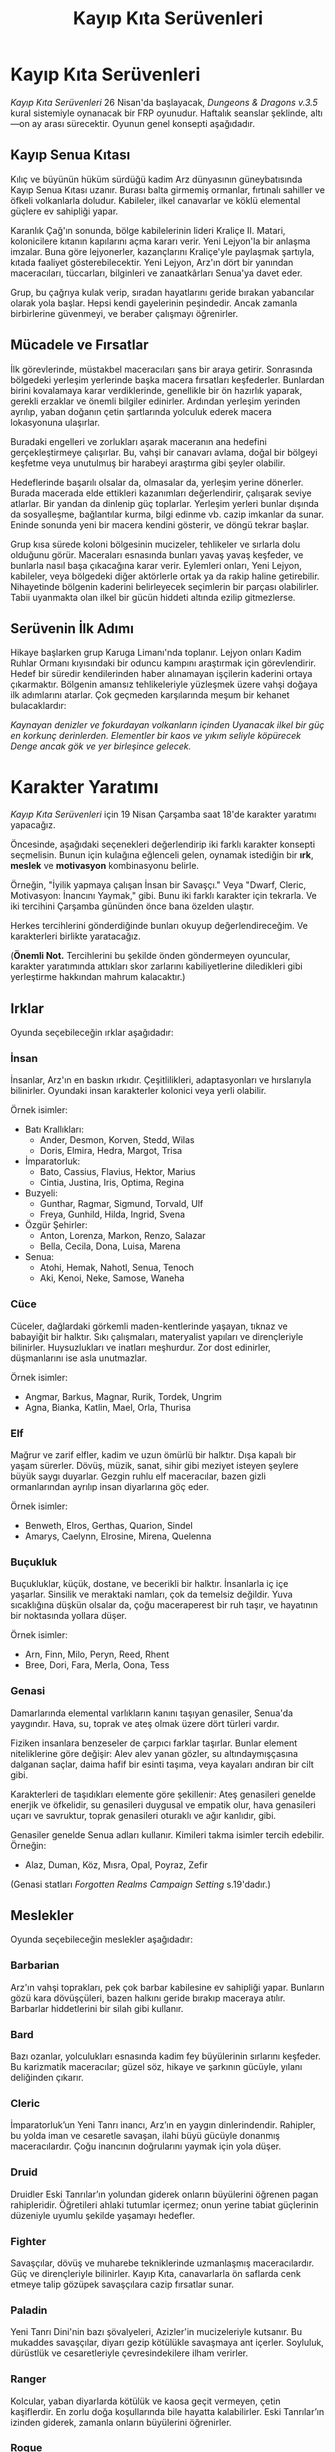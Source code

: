 #+TITLE: Kayıp Kıta Serüvenleri
* Kayıp Kıta Serüvenleri
/Kayıp Kıta Serüvenleri/ 26 Nisan'da başlayacak, /Dungeons &
Dragons v.3.5/ kural sistemiyle oynanacak bir FRP
oyunudur. Haftalık seanslar şeklinde, altı—on ay arası
sürecektir. Oyunun genel konsepti aşağıdadır.
** Kayıp Senua Kıtası
Kılıç ve büyünün hüküm sürdüğü kadim Arz dünyasının
güneybatısında Kayıp Senua Kıtası uzanır. Burası balta
girmemiş ormanlar, fırtınalı sahiller ve öfkeli volkanlarla
doludur. Kabileler, ilkel canavarlar ve köklü elemental
güçlere ev sahipliği yapar.

Karanlık Çağ'ın sonunda, bölge kabilelerinin lideri Kraliçe
II. Matari, kolonicilere kıtanın kapılarını açma kararı
verir. Yeni Lejyon'la bir anlaşma imzalar. Buna göre
lejyonerler, kazançlarını Kraliçe'yle paylaşmak şartıyla,
kıtada faaliyet gösterebilecektir. Yeni Lejyon, Arz'ın dört
bir yanından maceracıları, tüccarları, bilginleri ve
zanaatkârları Senua'ya davet eder.

Grup, bu çağrıya kulak verip, sıradan hayatlarını geride
bırakan yabancılar olarak yola başlar. Hepsi kendi
gayelerinin peşindedir. Ancak zamanla birbirlerine
güvenmeyi, ve beraber çalışmayı öğrenirler.
** Mücadele ve Fırsatlar
İlk görevlerinde, müstakbel maceracıları şans bir araya
getirir. Sonrasında bölgedeki yerleşim yerlerinde başka
macera fırsatları keşfederler. Bunlardan birini kovalamaya
karar verdiklerinde, genellikle bir ön hazırlık yaparak,
gerekli erzaklar ve önemli bilgiler edinirler. Ardından
yerleşim yerinden ayrılıp, yaban doğanın çetin şartlarında
yolculuk ederek macera lokasyonuna ulaşırlar.

Buradaki engelleri ve zorlukları aşarak maceranın ana
hedefini gerçekleştirmeye çalışırlar. Bu, vahşi bir canavarı
avlama, doğal bir bölgeyi keşfetme veya unutulmuş bir
harabeyi araştırma gibi şeyler olabilir.

Hedeflerinde başarılı olsalar da, olmasalar da, yerleşim
yerine dönerler. Burada macerada elde ettikleri kazanımları
değerlendirir, çalışarak seviye atlarlar. Bir yandan da
dinlenip güç toplarlar. Yerleşim yerleri bunlar dışında da
sosyalleşme, bağlantılar kurma, bilgi edinme vb. cazip
imkanlar da sunar. Eninde sonunda yeni bir macera kendini
gösterir, ve döngü tekrar başlar.

Grup kısa sürede koloni bölgesinin mucizeler, tehlikeler ve
sırlarla dolu olduğunu görür. Maceraları esnasında bunları
yavaş yavaş keşfeder, ve bunlarla nasıl başa çıkacağına
karar verir. Eylemleri onları, Yeni Lejyon, kabileler, veya
bölgedeki diğer aktörlerle ortak ya da rakip haline
getirebilir. Nihayetinde bölgenin kaderini belirleyecek
seçimlerin bir parçası olabilirler. Tabii uyanmakta olan
ilkel bir gücün hiddeti altında ezilip gitmezlerse.
** Serüvenin İlk Adımı
Hikaye başlarken grup Karuga Limanı'nda toplanır. Lejyon
onları Kadim Ruhlar Ormanı kıyısındaki bir oduncu kampını
araştırmak için görevlendirir. Hedef bir süredir
kendilerinden haber alınamayan işçilerin kaderini ortaya
çıkarmaktır. Bölgenin amansız tehlikeleriyle yüzleşmek üzere
vahşi doğaya ilk adımlarını atarlar. Çok geçmeden
karşılarında meşum bir kehanet bulacaklardır:

/Kaynayan denizler ve fokurdayan volkanların içinden/
/Uyanacak ilkel bir güç en korkunç derinlerden./
/Elementler bir kaos ve yıkım seliyle köpürecek/
/Denge ancak gök ve yer birleşince gelecek./
* Karakter Yaratımı
/Kayıp Kıta Serüvenleri/ için 19 Nisan Çarşamba saat 18'de
karakter yaratımı yapacağız.

Öncesinde, aşağıdaki seçenekleri değerlendirip iki farklı
karakter konsepti seçmelisin. Bunun için kulağına
eğlenceli gelen, oynamak istediğin bir *ırk*, *meslek* ve
*motivasyon* kombinasyonu belirle.

Örneğin, "İyilik yapmaya çalışan İnsan bir Savaşçı." Veya
"Dwarf, Cleric, Motivasyon: İnancını Yaymak," gibi. Bunu iki
farklı karakter için tekrarla. Ve iki tercihini Çarşamba
gününden önce bana özelden ulaştır.

Herkes tercihlerini gönderdiğinde bunları okuyup
değerlendireceğim. Ve karakterleri birlikte yaratacağız.

(*Önemli Not.* Tercihlerini bu şekilde önden göndermeyen
oyuncular, karakter yaratımında attıkları skor zarlarını
kabiliyetlerine diledikleri gibi yerleştirme hakkından
mahrum kalacaktır.)
** Irklar
Oyunda seçebileceğin ırklar aşağıdadır:
*** İnsan
İnsanlar, Arz'ın en baskın ırkıdır. Çeşitlilikleri,
adaptasyonları ve hırslarıyla bilinirler. Oyundaki insan
karakterler kolonici veya yerli olabilir.

Örnek isimler:

- Batı Krallıkları:
  * Ander, Desmon, Korven, Stedd, Wilas
  * Doris, Elmira, Hedra, Margot, Trisa
- İmparatorluk:
  * Bato, Cassius, Flavius, Hektor, Marius
  * Cintia, Justina, Iris, Optima, Regina
- Buzyeli: 
  * Gunthar, Ragmar, Sigmund, Torvald, Ulf
  * Freya, Gunhild, Hilda, Ingrid, Svena
- Özgür Şehirler:
  * Anton, Lorenza, Markon, Renzo, Salazar
  * Bella, Cecila, Dona, Luisa, Marena
- Senua: 
  * Atohi, Hemak, Nahotl, Senua, Tenoch
  * Aki, Kenoi, Neke, Samose, Waneha
*** Cüce
Cüceler, dağlardaki görkemli maden-kentlerinde yaşayan,
tıknaz ve babayiğit bir halktır. Sıkı çalışmaları,
materyalist yapıları ve dirençleriyle bilinirler.
Huysuzlukları ve inatları meşhurdur. Zor dost edinirler,
düşmanlarını ise asla unutmazlar.

Örnek isimler:

- Angmar, Barkus, Magnar, Rurik, Tordek, Ungrim
- Agna, Bianka, Katlin, Mael, Orla, Thurisa
*** Elf
Mağrur ve zarif elfler, kadim ve uzun ömürlü bir
halktır. Dışa kapalı bir yaşam sürerler. Dövüş, müzik,
sanat, sihir gibi meziyet isteyen şeylere büyük saygı
duyarlar. Gezgin ruhlu elf maceracılar, bazen gizli
ormanlarından ayrılıp insan diyarlarına göç eder.

Örnek isimler:

- Benweth, Elros, Gerthas, Quarion, Sindel
- Amarys, Caelynn, Elrosine, Mirena, Quelenna
*** Buçukluk
Buçukluklar, küçük, dostane, ve becerikli bir
halktır. İnsanlarla iç içe yaşarlar. Sinsilik ve
meraktaki namları, çok da temelsiz değildir. Yuva
sıcaklığına düşkün olsalar da, çoğu maceraperest bir ruh
taşır, ve hayatının bir noktasında yollara düşer.

Örnek isimler:

- Arn, Finn, Milo, Peryn, Reed, Rhent
- Bree, Dori, Fara, Merla, Oona, Tess
*** Genasi
Damarlarında elemental varlıkların kanını taşıyan genasiler,
Senua'da yaygındır. Hava, su, toprak ve ateş olmak üzere
dört türleri vardır.

Fiziken insanlara benzeseler de çarpıcı farklar
taşırlar. Bunlar element niteliklerine göre değişir: Alev
alev yanan gözler, su altındaymışçasına dalganan saçlar,
daima hafif bir esinti taşıma, veya kayaları andıran bir
cilt gibi.

Karakterleri de taşıdıkları elemente göre şekillenir: Ateş
genasileri genelde enerjik ve öfkelidir, su genasileri
duygusal ve empatik olur, hava genasileri uçarı ve
savruktur, toprak genasileri oturaklı ve ağır kanlıdır,
gibi.

Genasiler genelde Senua adları kullanır. Kimileri takma
isimler tercih edebilir. Örneğin:

- Alaz, Duman, Köz, Mısra, Opal, Poyraz, Zefir

(Genasi statları /Forgotten Realms Campaign Setting/
s.19'dadır.)
#+LATEX: \clearpage
** Meslekler
Oyunda seçebileceğin meslekler aşağıdadır:
*** Barbarian
Arz'ın vahşi toprakları, pek çok barbar kabilesine ev
sahipliği yapar. Bunların gözü kara dövüşçüleri, bazen
halkını geride bırakıp maceraya atılır. Barbarlar
hiddetlerini bir silah gibi kullanır. 
*** Bard
Bazı ozanlar, yolculukları esnasında kadim fey büyülerinin
sırlarını keşfeder. Bu karizmatik maceracılar; güzel söz,
hikaye ve şarkının gücüyle, yılanı deliğinden çıkarır.
*** Cleric
İmparatorluk’un Yeni Tanrı inancı, Arz’ın en yaygın
dinlerindendir. Rahipler, bu yolda iman ve cesaretle
savaşan, ilahi büyü gücüyle donanmış maceracılardır. Çoğu
inancının doğrularını yaymak için yola düşer.
*** Druid
Druidler Eski Tanrılar’ın yolundan giderek onların
büyülerini öğrenen pagan rahipleridir. Öğretileri ahlaki
tutumlar içermez; onun yerine tabiat güçlerinin düzeniyle
uyumlu şekilde yaşamayı hedefler.
*** Fighter
Savaşçılar, dövüş ve muharebe tekniklerinde uzmanlaşmış
maceracılardır. Güç ve dirençleriyle bilinirler. Kayıp Kıta,
canavarlarla ön saflarda cenk etmeye talip gözüpek
savaşçılara cazip fırsatlar sunar.
*** Paladin
Yeni Tanrı Dini'nin bazı şövalyeleri, Azizler'in
mucizeleriyle kutsanır. Bu mukaddes savaşçılar, diyarı gezip
kötülükle savaşmaya ant içerler. Soyluluk, dürüstlük ve
cesaretleriyle çevresindekilere ilham verirler.
*** Ranger
Kolcular, yaban diyarlarda kötülük ve kaosa geçit vermeyen,
çetin kaşiflerdir. En zorlu doğa koşullarında bile hayatta
kalabilirler. Eski Tanrılar’ın izinden giderek, zamanla
onların büyülerini öğrenirler.
*** Rogue
Hırsızlar ve serseriler; hüner, gizlilik ve aldatmacayla
yolunu bulur. Kurnazlıkları ve türlü maharetlerleriyle her
zorluğa karşı bir çare bulabilirler. Senua, onlar için eşsiz
bir hazine avı şansıdır.
*** Sorcerer
Kimi maceracıların büyü yapmak için büyü kitaplarına veya
hocalara ihtiyacı yoktur. Efsuncular büyünün gücünü
kanlarında taşır. Gizli sanatlara içten gelen bir yetenekle
hükmederek engelleri aşarlar.
*** Wizard
Büyücüler, uzun yıllar süren çalışmalar sonucu büyünün gizli
ilmine vakıf olmuş maceracılardır. Kayıp Kıta, elemental
güçleri ve unutulmuş sırlarıyla, bu kurnaz alimleri kendine
çeker.
** Motivasyonlar
Motivasyon, karakterinin neden maceralara atıldığını
gösterir. Bazı örnek motivasyonlar aşağıdadır:

1. İyilik Yapmak
2. Başkalarına Yardım Etmek
3. Becerini Kanıtlamak
4. Şan-şöhret Kazanmak
5. Zengin Olmak
6. Yeteneklerinde Ustalaşmak
7. Zaferler Kazanmak
8. Adaleti Sağlamak
9. Vazifeni Yapmak
10. Hakikati Keşfetmek
11. Güç Kazanmak
12. Bilgi Biriktirmek
13. Kaderini Gerçekleştirmek
14. Can Sıkıntını Gidermek
15. Statü Kazanmak
16. İnancını Yaymak
17. Kaos Yaratmak
18. Öfkeni Yatıştırmak
19. Seyahat Tutkunu Tatmin Etmek
20. İntikam Alma
